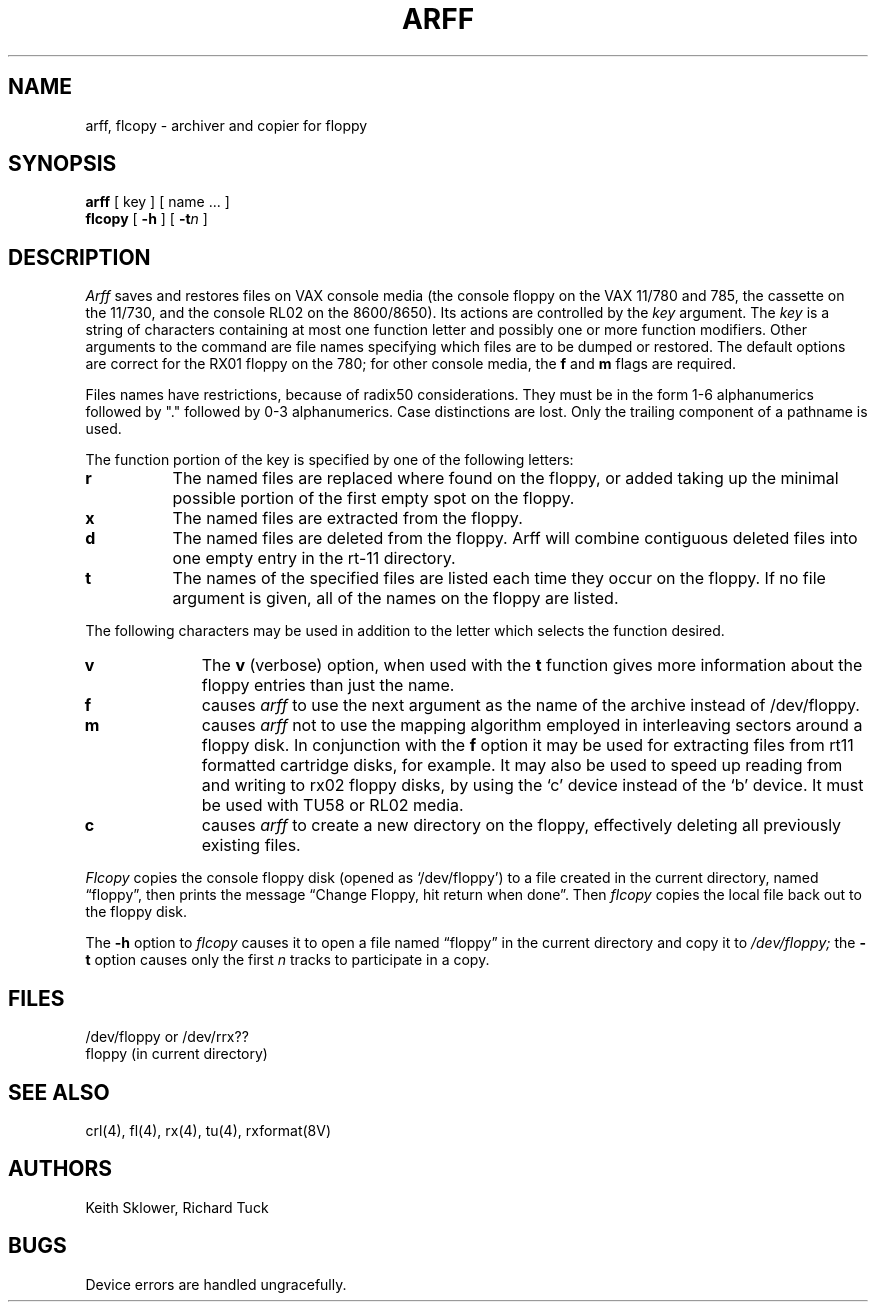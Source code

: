 .\" Copyright (c) 1980 Regents of the University of California.
.\" All rights reserved.  The Berkeley software License Agreement
.\" specifies the terms and conditions for redistribution.
.\"
.\"	@(#)arff.8	6.3 (Berkeley) 06/24/90
.\"
.TH ARFF 8V ""
.UC 4
.SH NAME
arff, flcopy \- archiver and copier for floppy
.SH SYNOPSIS
.B arff
[ key ] [ name ... ]
.br
.B flcopy
[
.B \-h
] [
\fB\-t\fIn\fR
]
.SH DESCRIPTION
.I Arff
saves and restores files
on VAX console media (the console floppy on the VAX 11/780 and 785,
the cassette on the 11/730, and the console RL02 on the 8600/8650).
Its actions are controlled by the
.I key
argument.
The
.I key
is a string of characters containing
at most one function letter and possibly
one or more function modifiers.
Other arguments to the command are file
names specifying which files are to be dumped or restored.
The default options are correct for the RX01 floppy on the 780;
for other console media, the
.B f
and
.B m
flags are required.
.PP
Files names have restrictions, because of radix50 considerations.  They
must be in the form 1-6 alphanumerics followed by "." followed by
0-3 alphanumerics.  Case distinctions are lost.  Only the trailing component
of a pathname is used.
.PP
The function portion of
the key is specified by one of the following letters:
.TP 8
.B  r
The named files
are replaced where found on the floppy, or added taking up
the minimal possible portion of the first empty spot on the floppy.
.TP 8
.B  x
The named files are extracted from the floppy.
.TP 8
.B  d
The named files are deleted from the floppy.  Arff will combine contiguous
deleted files into one empty entry in the rt-11 directory.
.TP 8
.B  t
The names of the specified files are listed each time they occur
on the floppy.
If no file argument is given,
all of the names on the floppy are listed.
.PP
The following characters may be used in addition to the letter
which selects the function desired.
.TP 10
.B  v
The
.B v
(verbose)
option, when used with the
.B t
function gives more information about the
floppy entries than just the name.
.TP 10
.B f
causes 
.I arff
to use the next argument as the name of the archive instead
of /dev/floppy. 
.TP 10
.B m
causes
.I arff
not to use the mapping algorithm employed in interleaving sectors
around a floppy disk.  In conjunction with the 
.B f
option it may be
used for extracting files from rt11 formatted cartridge disks, for
example.
It may also be used to speed up reading from and writing to 
rx02 floppy disks, by using the `c' device instead of the `b' device.
It must be used with TU58 or RL02 media.
.TP 10
.B c
causes
.I arff
to create a new directory on the floppy, effectively deleting
all previously existing files.
.PP
.I Flcopy
copies
the console floppy disk
(opened as `/dev/floppy')
to a file created in the
current directory, named \*(lqfloppy\*(rq,
then prints the message
\*(lqChange Floppy, hit return when done\*(rq.
Then
.I flcopy
copies the local file back out to the floppy disk.
.PP
The
.B \-h
option to 
.I flcopy
causes it to
open a file named \*(lqfloppy\*(rq in the current directory
and copy it to
.I /dev/floppy;
the
.B \-t
option
causes only the first
.I n
tracks to participate in a copy.
.SH FILES
/dev/floppy or /dev/rrx??
.br
floppy (in current directory)
.SH SEE ALSO
crl(4), fl(4), rx(4), tu(4), rxformat(8V)
.SH AUTHORS
Keith Sklower, Richard Tuck
.SH BUGS
Device errors are handled ungracefully.

